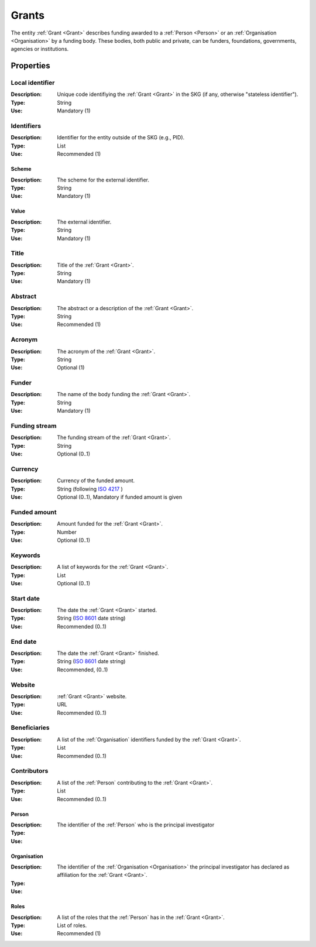 .. _Grant:

Grants
######
The entity :ref:`Grant <Grant>` describes funding awarded to a :ref:`Person <Person>` or an :ref:`Organisation <Organisation>` 
by a funding body. These bodies, both public and private, can be funders, foundations, governments, agencies or institutions. 


Properties
==========


Local identifier
----------------
:Description: Unique code identifiying the :ref:`Grant <Grant>` in the SKG (if any, otherwise "stateless identifier").
:Type: String
:Use: Mandatory (1)
 
.. code-block:: json
   :linenos:

    "local_identifier": "the_id"


Identifiers			
-----------
:Description: Identifier for the entity outside of the SKG (e.g., PID). 
:Type: List
:Use: Recommended (1)

Scheme
^^^^^^
:Description: The scheme for the external identifier.
:Type: String
:Use: Mandatory (1)

Value
^^^^^
:Description: The external identifier.
:Type: String
:Use: Mandatory (1)

.. code-block:: json
   :linenos:

    "identifiers": [
        {
            "scheme": "cordis"
            "value": "101095129"
        }
    ]


Title
-----
:Description: Title of the :ref:`Grant <Grant>`.
:Type: String
:Use: Mandatory (1)
 
.. code-block:: json
   :linenos:

    "title": "GraspOS: next Generation Research Assessment to Promote Open Science"


Abstract
--------
:Description: The abstract or a description of the :ref:`Grant <Grant>`.
:Type: String
:Use: Recommended (1)
 
.. code-block:: json
   :linenos:

    "abstract": "GraspOS aims to build and operate a data infrastructure to support the policy reforms and pave the way towards a responsible research assessment system that embeds OS practices and accelerates its adoption in Europe. GraspOS will focus on extending the EOSC ecosystem with tools and services that will facilitate monitoring the use and uptake of various types of research services and outputs (publications, datasets, software) and will catalyse the implementation of policy-level rewards to foster OS practices. These tools and services will build upon multiple sources of metric data (e.g. OpenCitations, Scholexplorer) including capabilities offered by the EOSC Core, that will be federated in the context of the project, and will take into consideration both contemporary guidelines for Responsible Research Assessment (RRA), like those provided by initiatives like DORA and the Leiden Manifesto, and the suggestions from a diversity of relevant stakeholders. GraspOS will also incorporate piloting activities to co-design, showcase, validate, and evaluate GraspOS’s key results considering domain-specific aspects and different levels of OS-aware RRA, such as the researcher (individual/group), institution, and national level."


Acronym
-------
:Description: The acronym of the :ref:`Grant <Grant>`.
:Type: String
:Use: Optional (1)
 
.. code-block:: json
   :linenos:

    "acronym": "GraspOS"


Funder
------
:Description: The name of the body funding the :ref:`Grant <Grant>`.
:Type: String
:Use: Mandatory (1)

.. code-block:: json
   :linenos:

    "funder": "EC"


Funding stream
--------------
:Description: The funding stream of the :ref:`Grant <Grant>`.
:Type: String
:Use: Optional (0..1)

.. code-block:: json
   :linenos:

    "funding_stream": "Horizon Europe"


Currency
--------
:Description: Currency of the funded amount.
:Type: String (following `ISO 4217 <https://en.wikipedia.org/wiki/ISO_4217>`_ )
:Use: Optional (0..1), Mandatory if funded amount is given

.. code-block:: json
   :linenos:

    "currency": "EUR"


Funded amount
-------------
:Description: Amount funded for the :ref:`Grant <Grant>`.
:Type: Number
:Use: Optional (0..1)

.. code-block:: json
   :linenos:

    "funded_amount": 2.985.441


Keywords
--------
:Description: A list of keywords for the :ref:`Grant <Grant>`.
:Type: List
:Use: Optional (0..1)
 
.. code-block:: json
   :linenos:

    "keywords": ["Open science", "mutual learning", "open research"]


Start date
----------
:Description: The date the :ref:`Grant <Grant>` started.
:Type: String (`ISO 8601 <https://en.wikipedia.org/wiki/ISO_8601>`_  date string)
:Use: Recommended (0..1)

.. code-block:: json
   :linenos:

    "start_date": "2019-09-13"


End date
--------
:Description: The date the :ref:`Grant <Grant>` finished.
:Type: String (`ISO 8601 <https://en.wikipedia.org/wiki/ISO_8601>`_ date string)
:Use: Recommended, (0..1)
 
.. code-block:: json
   :linenos:

    "start_date": "2022-12-03"


Website
-------
:Description: :ref:`Grant <Grant>` website.
:Type: URL
:Use: Recommended (0..1)
 
.. code-block:: json
   :linenos:

    "website": "https://graspos.eu"


Beneficiaries
-------------
:Description: A list of the :ref:`Organisation` identifiers funded by the :ref:`Grant <Grant>`.
:Type: List
:Use: Recommended (0..1)
 
.. code-block:: json
   :linenos:

    "beneficiaries": ["org_2", "org_5"]


Contributors
------------
:Description: A list of the :ref:`Person` contributing to the :ref:`Grant <Grant>`.
:Type: List
:Use: Recommended (0..1)
 
Person
^^^^^^
:Description: The identifier of the :ref:`Person` who is the principal investigator  
:Type: 
:Use: 

Organisation
^^^^^^^^^^^^
:Description: The identifier of the :ref:`Organisation <Organisation>` the principal investigator has declared as affiliation for the :ref:`Grant <Grant>`.
:Type: 
:Use: 

Roles
^^^^^
:Description: A list of the roles that the :ref:`Person` has in the :ref:`Grant <Grant>`.
:Type: List of roles.
:Use: Recommended (1)

.. code-block:: json
   :linenos:

    "contributors": [
        {
            "person": "person_2",
            "organisation": "org_3",
            "roles": ["principal investigator"]
        }
    ]